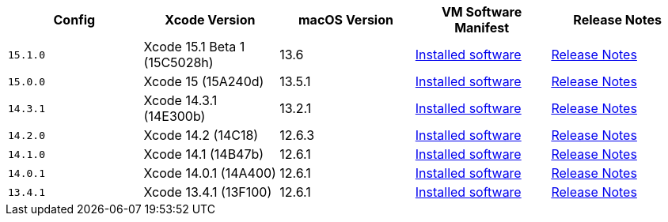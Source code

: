 [.table.table-striped]
[cols=5*, options="header", stripes=even]
|===
| Config
| Xcode Version
| macOS Version
| VM Software Manifest
| Release Notes

| `15.1.0`
| Xcode 15.1 Beta 1 (15C5028h)
| 13.6
| link:https://circle-macos-docs.s3.amazonaws.com/image-manifest/v13560/manifest.txt[Installed software]
| link:https://discuss.circleci.com/t/xcode-15-1-beta-1-released/49468[Release Notes]

| `15.0.0`
| Xcode 15 (15A240d)
| 13.5.1
| link:https://circle-macos-docs.s3.amazonaws.com/image-manifest/v13456/manifest.txt[Installed software]
| link:https://discuss.circleci.com/t/xcode-15-rc-released-important-notice-for-visionos-sdk-users/49278[Release Notes]

| `14.3.1`
| Xcode 14.3.1 (14E300b)
| 13.2.1
| link:https://circle-macos-docs.s3.amazonaws.com/image-manifest/v12128/manifest.txt[Installed software]
| link:https://discuss.circleci.com/t/xcode-14-3-1-rc-released/48152[Release Notes]

| `14.2.0`
| Xcode 14.2 (14C18)
| 12.6.3
| link:https://circle-macos-docs.s3.amazonaws.com/image-manifest/v11441/manifest.txt[Installed software]
| link:https://discuss.circleci.com/t/announcing-apple-silicon-m1-support-now-available/46908[Release Notes]

| `14.1.0`
| Xcode 14.1 (14B47b)
| 12.6.1
| link:https://circle-macos-docs.s3.amazonaws.com/image-manifest/v11763/manifest.txt[Installed software]
| link:https://discuss.circleci.com/t/announcing-m1-large-now-available-on-performance-plans/47797/22[Release Notes]

| `14.0.1`
| Xcode 14.0.1 (14A400)
| 12.6.1
| link:https://circle-macos-docs.s3.amazonaws.com/image-manifest/v11770/manifest.txt[Installed software]
| link:https://discuss.circleci.com/t/announcing-m1-large-now-available-on-performance-plans/47797/22[Release Notes]

| `13.4.1`
| Xcode 13.4.1 (13F100)
| 12.6.1
| link:https://circle-macos-docs.s3.amazonaws.com/image-manifest/v11776/manifest.txt[Installed software]
| link:https://discuss.circleci.com/t/announcing-m1-large-now-available-on-performance-plans/47797/22[Release Notes]
|===
